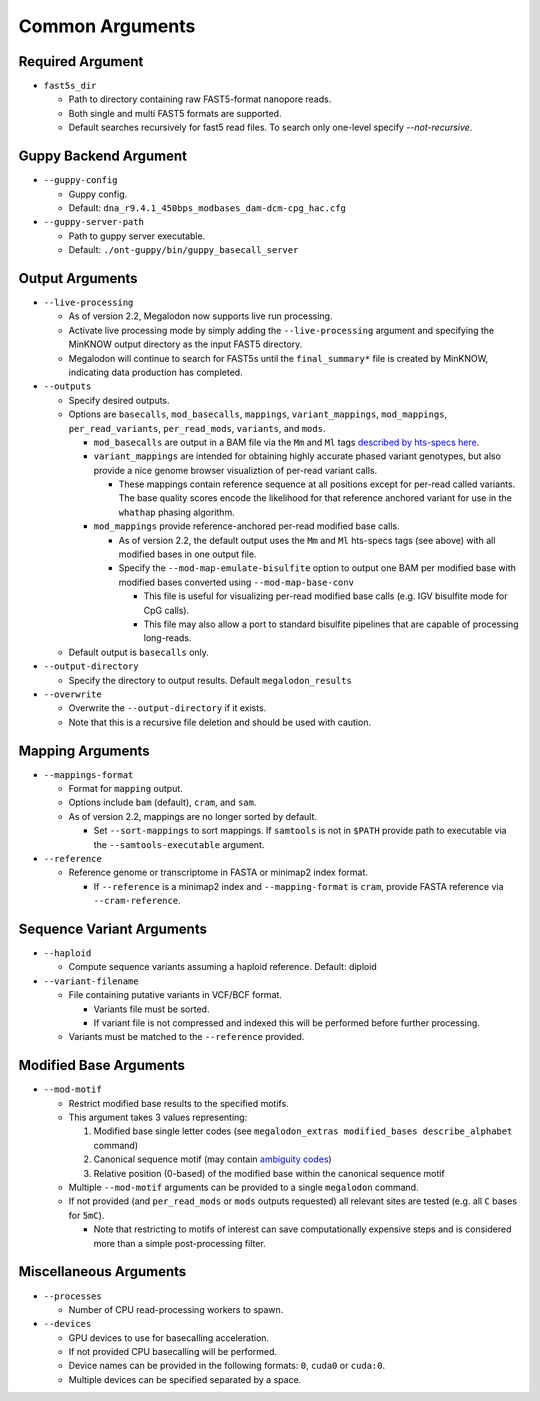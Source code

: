 ****************
Common Arguments
****************

-----------------
Required Argument
-----------------

- ``fast5s_dir``

  - Path to directory containing raw FAST5-format nanopore reads.
  - Both single and multi FAST5 formats are supported.
  - Default searches recursively for fast5 read files. To search only one-level specify `--not-recursive`.

----------------------
Guppy Backend Argument
----------------------

- ``--guppy-config``

  - Guppy config.
  - Default: ``dna_r9.4.1_450bps_modbases_dam-dcm-cpg_hac.cfg``

- ``--guppy-server-path``

  - Path to guppy server executable.
  - Default: ``./ont-guppy/bin/guppy_basecall_server``

----------------
Output Arguments
----------------

- ``--live-processing``

  - As of version 2.2, Megalodon now supports live run processing.
  - Activate live processing mode by simply adding the ``--live-processing`` argument and specifying the MinKNOW output directory as the input FAST5 directory.
  - Megalodon will continue to search for FAST5s until the ``final_summary*`` file is created by MinKNOW, indicating data production has completed.
- ``--outputs``

  - Specify desired outputs.
  - Options are ``basecalls``, ``mod_basecalls``, ``mappings``, ``variant_mappings``, ``mod_mappings``, ``per_read_variants``, ``per_read_mods``, ``variants``, and ``mods``.

    - ``mod_basecalls`` are output in a BAM file via the ``Mm`` and ``Ml`` tags `described by hts-specs here <https://github.com/samtools/hts-specs/pull/418>`_.
    - ``variant_mappings`` are intended for obtaining highly accurate phased variant genotypes, but also provide a nice genome browser visualiztion of per-read variant calls.

      - These mappings contain reference sequence at all positions except for per-read called variants. The base quality scores encode the likelihood for that reference anchored variant for use in the ``whathap`` phasing algorithm.
    - ``mod_mappings`` provide reference-anchored per-read modified base calls.

      - As of version 2.2, the default output uses the ``Mm`` and ``Ml`` hts-specs tags (see above) with all modified bases in one output file.
      - Specify the ``--mod-map-emulate-bisulfite`` option to output one BAM per modified base with modified bases converted using ``--mod-map-base-conv``

        - This file is useful for visualizing per-read modified base calls (e.g. IGV bisulfite mode for CpG calls).
        - This file may also allow a port to standard bisulfite pipelines that are capable of processing long-reads.
  - Default output is ``basecalls`` only.
- ``--output-directory``

  - Specify the directory to output results.
    Default ``megalodon_results``
- ``--overwrite``

  - Overwrite the ``--output-directory`` if it exists.
  - Note that this is a recursive file deletion and should be used with caution.

-----------------
Mapping Arguments
-----------------

- ``--mappings-format``

  - Format for ``mapping`` output.
  - Options include ``bam`` (default), ``cram``, and ``sam``.
  - As of version 2.2, mappings are no longer sorted by default.

    - Set ``--sort-mappings`` to sort mappings. If ``samtools`` is not in ``$PATH`` provide path to executable via the ``--samtools-executable`` argument.
- ``--reference``

  - Reference genome or transcriptome in FASTA or minimap2 index format.

    - If ``--reference`` is a minimap2 index and ``--mapping-format`` is ``cram``, provide FASTA reference via ``--cram-reference``.

--------------------------
Sequence Variant Arguments
--------------------------

- ``--haploid``

  - Compute sequence variants assuming a haploid reference. Default: diploid
- ``--variant-filename``

  - File containing putative variants in VCF/BCF format.

    - Variants file must be sorted.
    - If variant file is not compressed and indexed this will be performed before further processing.
  - Variants must be matched to the ``--reference`` provided.

-----------------------
Modified Base Arguments
-----------------------

- ``--mod-motif``

  - Restrict modified base results to the specified motifs.
  - This argument takes 3 values representing:

    1. Modified base single letter codes (see ``megalodon_extras modified_bases describe_alphabet`` command)
    2. Canonical sequence motif (may contain `ambiguity codes <https://droog.gs.washington.edu/parc/images/iupac.html>`_)
    3. Relative position (0-based) of the modified base within the canonical sequence motif
  - Multiple ``--mod-motif`` arguments can be provided to a single ``megalodon`` command.
  - If not provided (and ``per_read_mods`` or ``mods`` outputs requested) all relevant sites are tested (e.g. all ``C`` bases for ``5mC``).

    - Note that restricting to motifs of interest can save computationally expensive steps and is considered more than a simple post-processing filter.

-----------------------
Miscellaneous Arguments
-----------------------

- ``--processes``

  - Number of CPU read-processing workers to spawn.
- ``--devices``

  - GPU devices to use for basecalling acceleration.
  - If not provided CPU basecalling will be performed.
  - Device names can be provided in the following formats: ``0``, ``cuda0`` or ``cuda:0``.
  - Multiple devices can be specified separated by a space.
